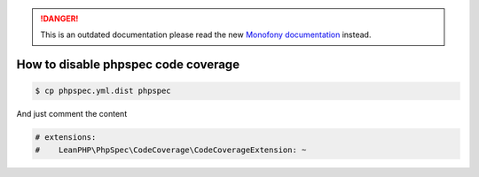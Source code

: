 .. rst-class:: outdated

.. danger::

   This is an outdated documentation please read the new `Monofony documentation`_ instead.

How to disable phpspec code coverage
====================================

.. code-block:: bash

    $ cp phpspec.yml.dist phpspec

And just comment the content

.. code-block:: yaml

    # extensions:
    #    LeanPHP\PhpSpec\CodeCoverage\CodeCoverageExtension: ~

.. _Monofony documentation: https://docs.monofony.com

